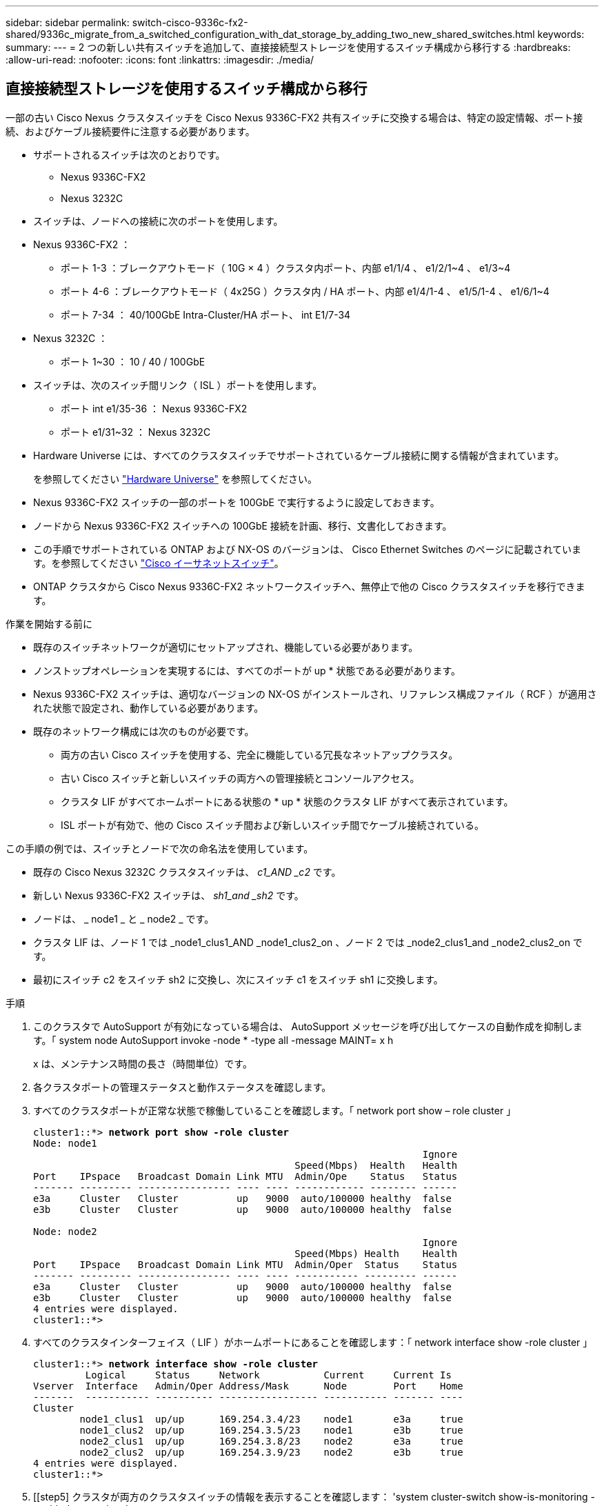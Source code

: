 ---
sidebar: sidebar 
permalink: switch-cisco-9336c-fx2-shared/9336c_migrate_from_a_switched_configuration_with_dat_storage_by_adding_two_new_shared_switches.html 
keywords:  
summary:  
---
= 2 つの新しい共有スイッチを追加して、直接接続型ストレージを使用するスイッチ構成から移行する
:hardbreaks:
:allow-uri-read: 
:nofooter: 
:icons: font
:linkattrs: 
:imagesdir: ./media/




== 直接接続型ストレージを使用するスイッチ構成から移行

一部の古い Cisco Nexus クラスタスイッチを Cisco Nexus 9336C-FX2 共有スイッチに交換する場合は、特定の設定情報、ポート接続、およびケーブル接続要件に注意する必要があります。

* サポートされるスイッチは次のとおりです。
+
** Nexus 9336C-FX2
** Nexus 3232C


* スイッチは、ノードへの接続に次のポートを使用します。
* Nexus 9336C-FX2 ：
+
** ポート 1-3 ：ブレークアウトモード（ 10G × 4 ）クラスタ内ポート、内部 e1/1/4 、 e1/2/1~4 、 e1/3~4
** ポート 4-6 ：ブレークアウトモード（ 4x25G ）クラスタ内 / HA ポート、内部 e1/4/1-4 、 e1/5/1-4 、 e1/6/1~4
** ポート 7-34 ： 40/100GbE Intra-Cluster/HA ポート、 int E1/7-34


* Nexus 3232C ：
+
** ポート 1~30 ： 10 / 40 / 100GbE


* スイッチは、次のスイッチ間リンク（ ISL ）ポートを使用します。
+
** ポート int e1/35-36 ： Nexus 9336C-FX2
** ポート e1/31~32 ： Nexus 3232C


* Hardware Universe には、すべてのクラスタスイッチでサポートされているケーブル接続に関する情報が含まれています。
+
を参照してください https://hwu.netapp.com["Hardware Universe"] を参照してください。

* Nexus 9336C-FX2 スイッチの一部のポートを 100GbE で実行するように設定しておきます。
* ノードから Nexus 9336C-FX2 スイッチへの 100GbE 接続を計画、移行、文書化しておきます。
* この手順でサポートされている ONTAP および NX-OS のバージョンは、 Cisco Ethernet Switches のページに記載されています。を参照してください https://mysupport.netapp.com/site/info/cisco-ethernet-switch["Cisco イーサネットスイッチ"]。
* ONTAP クラスタから Cisco Nexus 9336C-FX2 ネットワークスイッチへ、無停止で他の Cisco クラスタスイッチを移行できます。


.作業を開始する前に
* 既存のスイッチネットワークが適切にセットアップされ、機能している必要があります。
* ノンストップオペレーションを実現するには、すべてのポートが up * 状態である必要があります。
* Nexus 9336C-FX2 スイッチは、適切なバージョンの NX-OS がインストールされ、リファレンス構成ファイル（ RCF ）が適用された状態で設定され、動作している必要があります。
* 既存のネットワーク構成には次のものが必要です。
+
** 両方の古い Cisco スイッチを使用する、完全に機能している冗長なネットアップクラスタ。
** 古い Cisco スイッチと新しいスイッチの両方への管理接続とコンソールアクセス。
** クラスタ LIF がすべてホームポートにある状態の * up * 状態のクラスタ LIF がすべて表示されています。
** ISL ポートが有効で、他の Cisco スイッチ間および新しいスイッチ間でケーブル接続されている。




この手順の例では、スイッチとノードで次の命名法を使用しています。

* 既存の Cisco Nexus 3232C クラスタスイッチは、 _c1_AND _c2_ です。
* 新しい Nexus 9336C-FX2 スイッチは、 _sh1_and _sh2_ です。
* ノードは、 _ node1 _ と _ node2 _ です。
* クラスタ LIF は、ノード 1 では _node1_clus1_AND _node1_clus2_on 、ノード 2 では _node2_clus1_and _node2_clus2_on です。
* 最初にスイッチ c2 をスイッチ sh2 に交換し、次にスイッチ c1 をスイッチ sh1 に交換します。


.手順
. このクラスタで AutoSupport が有効になっている場合は、 AutoSupport メッセージを呼び出してケースの自動作成を抑制します。「 system node AutoSupport invoke -node * -type all -message MAINT= x h
+
x は、メンテナンス時間の長さ（時間単位）です。

. 各クラスタポートの管理ステータスと動作ステータスを確認します。
. すべてのクラスタポートが正常な状態で稼働していることを確認します。「 network port show – role cluster 」
+
[listing, subs="+quotes"]
----
cluster1::*> *network port show -role cluster*
Node: node1
                                                                   Ignore
                                             Speed(Mbps)  Health   Health
Port    IPspace   Broadcast Domain Link MTU  Admin/Ope    Status   Status
------- --------- ---------------- ---- ---- ------------ -------- ------
e3a     Cluster   Cluster          up   9000  auto/100000 healthy  false
e3b     Cluster   Cluster          up   9000  auto/100000 healthy  false

Node: node2
                                                                   Ignore
                                             Speed(Mbps) Health    Health
Port    IPspace   Broadcast Domain Link MTU  Admin/Oper  Status    Status
------- --------- ---------------- ---- ---- ----------- --------- ------
e3a     Cluster   Cluster          up   9000  auto/100000 healthy  false
e3b     Cluster   Cluster          up   9000  auto/100000 healthy  false
4 entries were displayed.
cluster1::*>
----
. [[step4]] すべてのクラスタインターフェイス（ LIF ）がホームポートにあることを確認します：「 network interface show -role cluster 」
+
[listing, subs="+quotes"]
----
cluster1::*> *network interface show -role cluster*
         Logical     Status     Network           Current     Current Is
Vserver  Interface   Admin/Oper Address/Mask      Node        Port    Home
-------  ----------- ---------- ----------------- ----------- ------- ----
Cluster
        node1_clus1  up/up      169.254.3.4/23    node1       e3a     true
        node1_clus2  up/up      169.254.3.5/23    node1       e3b     true
        node2_clus1  up/up      169.254.3.8/23    node2       e3a     true
        node2_clus2  up/up      169.254.3.9/23    node2       e3b     true
4 entries were displayed.
cluster1::*>
----
. [[step5] クラスタが両方のクラスタスイッチの情報を表示することを確認します： 'system cluster-switch show-is-monitoring -enabled -operational true
+
[listing, subs="+quotes"]
----
cluster1::*> *system cluster-switch show -is-monitoring-enabled-operational true*
Switch                    Type               Address          Model
------------------------- ------------------ ---------------- ------
sh1                       cluster-network    10.233.205.90    N9K-C9336C
     Serial Number: FOCXXXXXXGD
      Is Monitored: true
            Reason: None
  Software Version: Cisco Nexus Operating System (NX-OS) Software, Version
                    9.3(5)
    Version Source: CDP
sh2                       cluster-network    10.233.205.91    N9K-C9336C
     Serial Number: FOCXXXXXXGS
      Is Monitored: true
            Reason: None
  Software Version: Cisco Nexus Operating System (NX-OS) Software, Version
                    9.3(5)
    Version Source: CDP
cluster1::*>
----
. [[step6] ] クラスタ LIF での自動リバートを無効にします。
+
[listing, subs="+quotes"]
----
cluster1::*> *network interface modify -vserver Cluster -lif * -auto-revert false*
----
. [[step7] C2 スイッチをシャットダウンします。
+
[listing, subs="+quotes"]
----
c2# *configure terminal*
Enter configuration commands, one per line. End with CNTL/Z.
c2(config)# *interface ethernet <int range>*
c2(config)# *shutdown*
----
. [[step8] クラスタ LIF が、クラスタスイッチ sh1 でホストされているポートに移行したことを確認します。「 network interface show -role cluster 」この処理には数秒かかることがあります。
+
[listing, subs="+quotes"]
----
cluster1::*> *network interface show -role cluster*
          Logical     Status     Network         Current      Current  Is
Vserver   Interface   Admin/Oper Address/Mask    Node         Port     Home
--------- ----------- ---------- --------------- ------------ -------- -----
Cluster
          node1_clus1 up/up      169.254.3.4/23  node1        e3a      true
          node1_clus2 up/up      169.254.3.5/23  node1        e3a      false
          node2_clus1 up/up      169.254.3.8/23  node2        e3a      true
          node2_clus2 up/up      169.254.3.9/23  node2        e3a      false
4 entries were displayed.
cluster1::*>
----
. [[step9] スイッチ c2 を新しいスイッチ sh2 に交換し、新しいスイッチをケーブル接続し直します。
. ポートが sh2 でバックアップされていることを確認します。* 注 * LIF はスイッチ c1 にあります。
. c1 スイッチをシャットダウンします。
+
[listing, subs="+quotes"]
----
c1# *configure terminal*
Enter configuration commands, one per line. End with CNTL/Z.
c1(config)# *interface ethernet <int range>*
c1(config)# *shutdown*
----
. [[step12]] クラスタ LIF が、クラスタスイッチ sh2 でホストされているポートに移行されたことを確認します。これには数秒かかることがあります。
+
[listing, subs="+quotes"]
----
cluster1::*> *network interface show -role cluster*
         Logical        Status     Network         Current   Current Is
Vserver  Interface      Admin/Oper Address/Mask    Node      Port    Home
-------- -------------- ---------- --------------- --------- ------- ----
Cluster
         node1_clus1    up/up      169.254.3.4/23  node1     e3a     true
         node1_clus2    up/up      169.254.3.5/23  node1     e3a     false
         node2_clus1    up/up      169.254.3.8/23  node2     e3a     true
         node2_clus2    up/up      169.254.3.9/23  node2     e3a     false
4 entries were displayed.
cluster1::*>
----
. [[step13]] スイッチ c1 を新しいスイッチ sh1 に交換し、新しいスイッチをケーブル接続し直します。
. ポートが sh1 でバックアップされていることを確認します。* LIF がスイッチ C2 に接続されたままであることに注意してください。
. クラスタ LIF で自動リバートを有効にします。
+
[listing, subs="+quotes"]
----
cluster1::*> *network interface modify -vserver Cluster -lif * -auto-revert True*
----
. [step16]] クラスタが正常であることを確認します : cluster show
+
[listing, subs="+quotes"]
----
cluster1::*> *cluster show*
Node                 Health  Eligibility   Epsilon
-------------------- ------- ------------- -------
node1                true    true          false
node2                true    true          false
2 entries were displayed.
cluster1::*>
----

